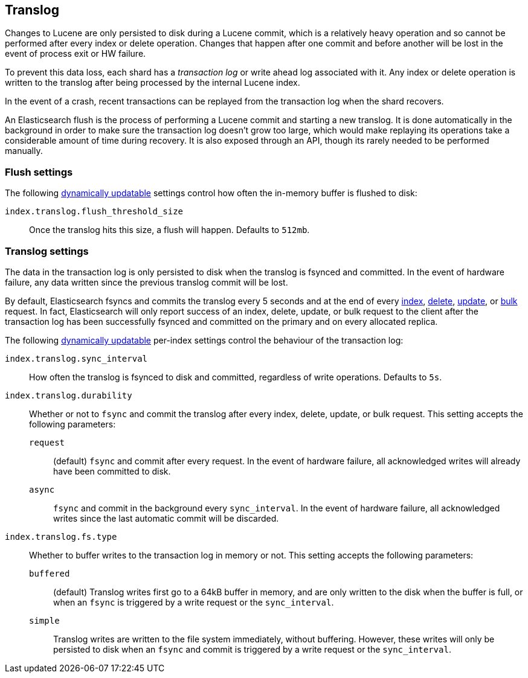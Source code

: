 [[index-modules-translog]]
== Translog

Changes to Lucene are only persisted to disk during a Lucene commit,
which is a relatively heavy operation and so cannot be performed after every
index or delete operation. Changes that happen after one commit and before another
will be lost in the event of process exit or HW failure.

To prevent this data loss, each shard has a _transaction log_ or write ahead
log associated with it. Any index or delete operation is written to the
translog after being processed by the internal Lucene index.

In the event of a crash, recent transactions can be replayed from the
transaction log when the shard recovers.

An Elasticsearch flush is the process of performing a Lucene commit and
starting a new translog. It is done automatically in the background in order
to make sure the transaction log doesn't grow too large, which would make
replaying its operations take a considerable amount of time during recovery.
It is also exposed through an API, though its rarely needed to be performed
manually.

[float]
=== Flush settings

The following <<indices-update-settings,dynamically updatable>> settings
control how often the in-memory buffer is flushed to disk:

`index.translog.flush_threshold_size`::

Once the translog hits this size, a flush will happen. Defaults to `512mb`.

[float]
=== Translog settings

The data in the transaction log is only persisted to disk when the translog is
++fsync++ed and committed.  In the event of hardware failure, any data written
since the previous translog commit will be lost.

By default, Elasticsearch ++fsync++s and commits the translog every 5 seconds
and at the end of every <<docs-index_,index>>, <<docs-delete,delete>>,
<<docs-update,update>>, or  <<docs-bulk,bulk>> request.  In fact, Elasticsearch
will only report success of an index, delete, update, or bulk request to the
client after the transaction log has been successfully ++fsync++ed and committed
on the primary and on every allocated replica.

The following <<indices-update-settings,dynamically updatable>> per-index settings
control the behaviour of the transaction log:

`index.translog.sync_interval`::

How often the translog is ++fsync++ed to disk and committed, regardless of
write operations. Defaults to `5s`.

`index.translog.durability`::
+
--

Whether or not to `fsync` and commit the translog after every index, delete,
update, or bulk request.  This setting accepts the following parameters:

`request`::

    (default) `fsync` and commit after every request. In the event
    of hardware failure, all acknowledged writes will already have been
    committed to disk.

`async`::

    `fsync` and commit in the background every `sync_interval`. In
    the event of hardware failure, all acknowledged writes since the last
    automatic commit will be discarded.
--

`index.translog.fs.type`::
+
--

Whether to buffer writes to the transaction log in memory or not.  This
setting accepts the following parameters:

`buffered`::

    (default) Translog writes first go to a 64kB buffer in memory,
    and are only written to the disk when the buffer is full, or when an
    `fsync` is triggered by a write request or the `sync_interval`.

`simple`::

    Translog writes are written to the file system immediately, without
    buffering.  However, these writes will only be persisted to disk when an
    `fsync` and commit is triggered by a write request or the `sync_interval`.

--
